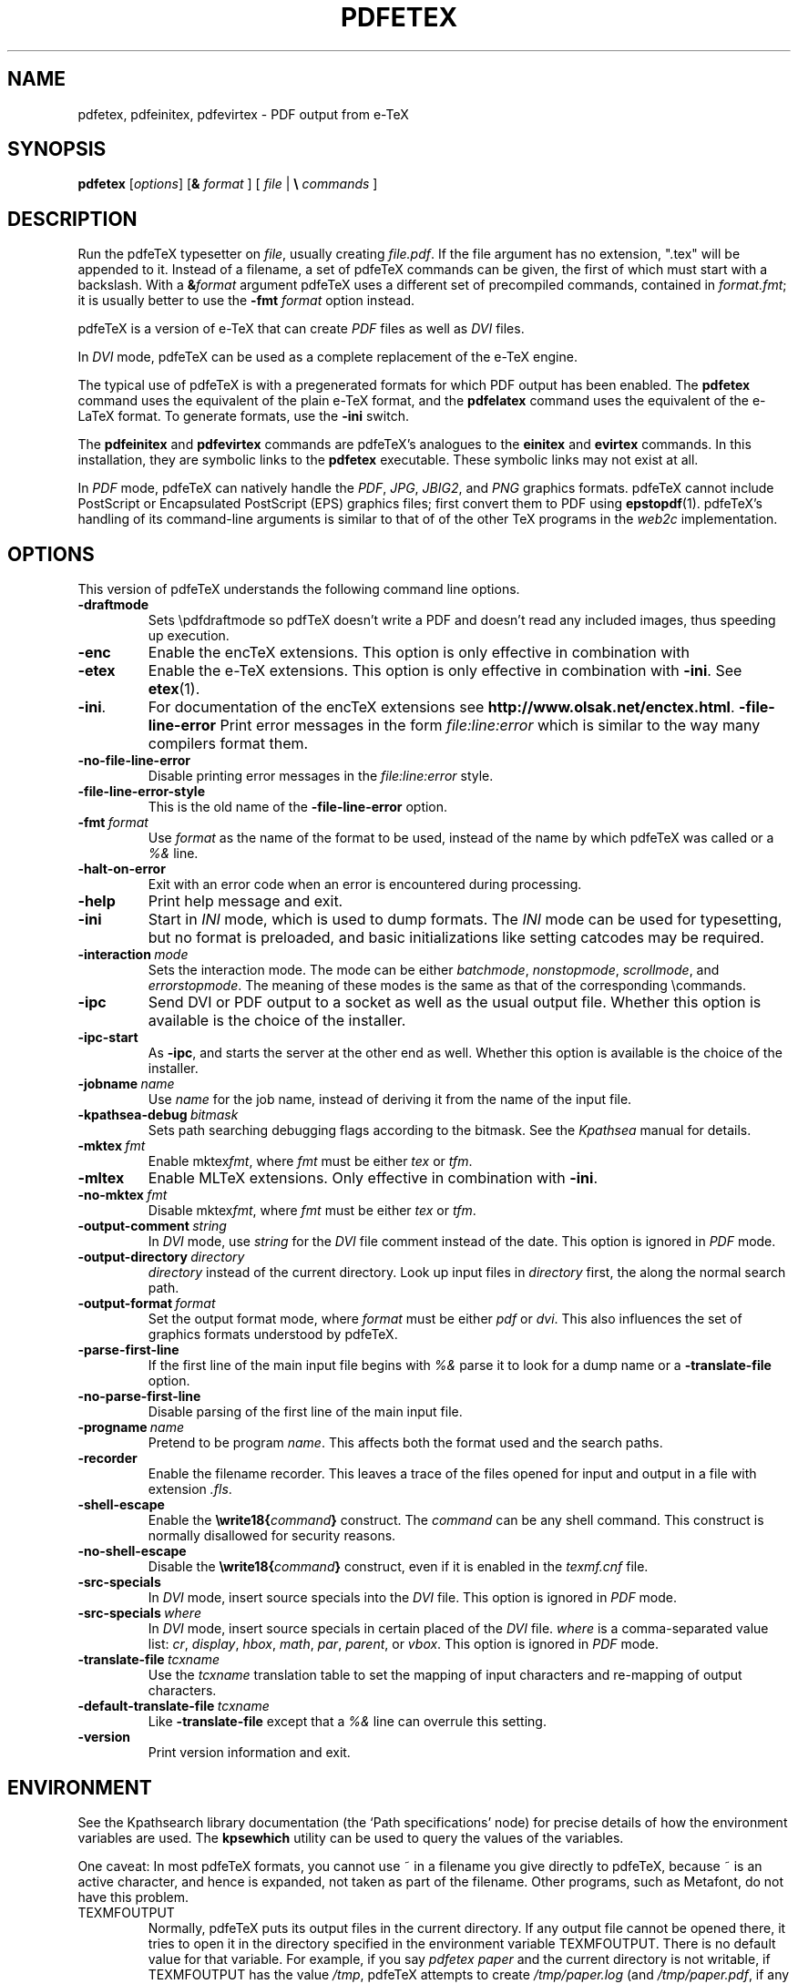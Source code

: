 .TH PDFETEX 1 "8 January 2007" "pdftex 1.40" "Web2C 7.5.6"
.\"=====================================================================
.if n .ds MF Metafont
.if t .ds MF M\s-2ETAFONT\s0
.if t .ds TX \fRT\\h'-0.1667m'\\v'0.20v'E\\v'-0.20v'\\h'-0.125m'X\fP
.if n .ds TX TeX
.if n .ds MF Metafont
.if t .ds MF M\s-2ETAFONT\s0
.ie t .ds OX \fIT\v'+0.25m'E\v'-0.25m'X\fP\" for troff
.el .ds OX TeX\" for nroff
.\" the same but obliqued
.\" BX definition must follow TX so BX can use TX
.if t .ds BX \fRB\s-2IB\s0\fP\*(TX
.if n .ds BX BibTeX
.\" LX definition must follow TX so LX can use TX
.if t .ds LX \fRL\\h'-0.36m'\\v'-0.15v'\s-2A\s0\\h'-0.15m'\\v'0.15v'\fP\*(TX
.if n .ds LX LaTeX
.if t .ds AX \fRA\\h'-0.1667m'\\v'0.20v'M\\v'-0.20v'\\h'-0.125m'S\fP\*(TX
.if n .ds AX AmSTeX
.if t .ds AY \fRA\\h'-0.1667m'\\v'0.20v'M\\v'-0.20v'\\h'-0.125m'S\fP\*(LX
.if n .ds AY AmSLaTeX
.\"=====================================================================
.SH NAME
pdfetex, pdfeinitex, pdfevirtex \- PDF output from e-TeX
.SH SYNOPSIS
.B pdfetex
.RI [ options ]
[\fB&\fR \fIformat\fR ]
[ \fIfile\fR | \fB\e\fR \fIcommands\fR ]
.\"=====================================================================
.SH DESCRIPTION
Run the pdfe\*(TX typesetter on
.IR file ,
usually creating
.IR file.pdf .
If the file argument has no extension, ".tex" will be appended to it. 
Instead of a filename, a set of pdfe\*(TX commands can be given, the first
of which must start with a backslash.
With a 
.BI & format
argument pdfe\*(TX uses a different set of precompiled commands,
contained in
.IR format.fmt ;
it is usually better to use the
.B -fmt
.I format
option instead.
.PP
pdfe\*(TX is a version of e-\*(TX that can create
.I PDF
files as well as
.I DVI
files.
.PP
In
.I DVI
mode, pdfe\*(TX can be used as a complete replacement of the e-\*(TX
engine.
.PP
The typical use of pdfe\*(TX is with a pregenerated formats for which
PDF output has been enabled.  The
.B pdfetex
command uses the equivalent of the plain e-\*(TX format, and the
.B pdfelatex
command uses the equivalent of the e-\*(LX format.
To generate formats, use the
.B -ini
switch.
.PP
The 
.B pdfeinitex
and
.B pdfevirtex
commands are pdfe\*(TX's analogues to the
.B einitex
and
.B evirtex
commands.  In this installation, they are symbolic links to the
.B pdfetex
executable.  These symbolic links may not exist at all.
.PP
In
.I PDF
mode, pdfe\*(TX can natively handle the
.IR PDF ,
.IR JPG ,
.IR JBIG2 ,
and
.I PNG
graphics formats.  pdfe\*(TX cannot include PostScript or Encapsulated
PostScript (EPS) graphics files; first convert them to PDF using 
.BR epstopdf (1).
pdfe\*(TX's handling of its command-line arguments is similar to that of
of the other \*(TX programs in the
.I web2c
implementation.
.\"=====================================================================
.SH OPTIONS
This version of pdfe\*(TX understands the following command line options.
.TP
.B -draftmode
.rb
Sets \epdfdraftmode so pdf\*(TX doesn't write a PDF and doesn't read any
included images, thus speeding up execution.
.TP
.B -enc
.rb
Enable the enc\*(TX extensions.  This option is only effective in
combination with
.TP
.B -etex
.rb
Enable the e-\*(TX extensions.  This option is only effective in
combination with
.BR -ini .
See
.BR etex (1).
.TP
.BR -ini .
For documentation of the enc\*(TX extensions see
.BR http://www.olsak.net/enctex.html .
.B -file-line-error
.rb
Print error messages in the form
.I file:line:error
which is similar to the way many compilers format them.
.TP
.B -no-file-line-error
.rb
Disable printing error messages in the
.I file:line:error
style.
.TP
.B -file-line-error-style
.rb
This is the old name of the
.B -file-line-error
option.
.TP
.BI -fmt \ format
.rb
Use
.I format
as the name of the format to be used, instead of the name by which
pdfe\*(TX was called or a
.I %&
line.
.TP
.B -halt-on-error
.rb
Exit with an error code when an error is encountered during processing.
.TP
.B -help
.rb
Print help message and exit.
.TP
.B -ini
.rb
Start in
.I INI
mode, which is used to dump formats.  The
.I INI
mode can be used for typesetting, but no format is preloaded, and
basic initializations like setting catcodes may be required.
.TP
.BI -interaction \ mode
.rb
Sets the interaction mode.  The mode can be either
.IR batchmode ,
.IR nonstopmode ,
.IR scrollmode ,
and
.IR errorstopmode .
The meaning of these modes is the same as that of the corresponding
\ecommands.
.TP
.B -ipc
.rb
Send DVI or PDF output to a socket as well as the usual output file.
Whether this option is available is the choice of the installer.
.TP
.B -ipc-start
.rb
As
.BR -ipc ,
and starts the server at the other end as well.  Whether this option
is available is the choice of the installer.
.TP
.BI -jobname \ name
.rb
Use
.I name
for the job name, instead of deriving it from the name of the input file.
.TP
.BI -kpathsea-debug \ bitmask
.rb
Sets path searching debugging flags according to the bitmask.  See the
.I Kpathsea
manual for details.
.TP
.BI -mktex \ fmt
.rb
Enable
.RI mktex fmt ,
where
.I fmt
must be either
.I tex
or
.IR tfm .
.TP
.B -mltex
.rb
Enable ML\*(TX extensions.  Only effective in combination with
.BR -ini .
.TP
.BI -no-mktex \ fmt
.rb
Disable
.RI mktex fmt ,
where
.I fmt
must be either
.I tex
or
.IR tfm .
.TP
.BI -output-comment \ string
.rb
In
.I DVI
mode, use
.I string
for the
.I DVI
file comment instead of the date.  This option is ignored
in
.I PDF
mode.
.TP
.BI -output-directory \ directory
.rb Write output files in
.I directory
instead of the current directory.  Look up input files in
.I directory
first, the along the normal search path.
.TP
.BI -output-format \ format
.rb
Set the output format mode, where
.I format
must be either
.I pdf
or
.IR dvi .
This also influences the set of graphics formats understood by pdfe\*(TX.
.TP
.B -parse-first-line
.rb
If the first line of the main input file begins with
.I %&
parse it to look for a dump name or a
.B -translate-file
option.
.TP
.B -no-parse-first-line
.rb
Disable parsing of the first line of the main input file.
.TP
.BI -progname \ name
.rb
Pretend to be program
.IR name .
This affects both the format used and the search paths.
.TP
.B -recorder
.rb
Enable the filename recorder.
This leaves a trace of the files opened for input and output
in a file with extension
.IR .fls .
.TP
.B -shell-escape
.rb
Enable the
.BI \ewrite18{ command }
construct.  The
.I command
can be any shell command.  This construct is normally
disallowed for security reasons.
.TP
.B -no-shell-escape
.rb
Disable the
.BI \ewrite18{ command }
construct, even if it is enabled in the
.I texmf.cnf
file.
.TP
.B -src-specials
.rb
In
.I DVI
mode, insert source specials into the
.I DVI
file.
This option is ignored in
.I PDF
mode.
.TP
.BI -src-specials \ where
.rb
In
.I DVI
mode, insert source specials in certain placed of the
.I DVI
file.
.I where
is a comma-separated value list:
.IR cr ,
.IR display ,
.IR hbox ,
.IR math ,
.IR par ,
.IR parent ,
or
.IR vbox .
This option is ignored in
.I PDF
mode.
.TP
.BI -translate-file \ tcxname
.rb
Use the
.I tcxname
translation table to set the mapping of input characters and
re-mapping of output characters.
.TP
.BI -default-translate-file \ tcxname
.rb
Like
.B -translate-file
except that a
.I %&
line can overrule this setting.
.TP
.B -version
.rb
Print version information and exit.
.\"=====================================================================
.SH ENVIRONMENT
See the Kpathsearch library documentation (the `Path specifications'
node) for precise details of how the environment variables are used.
The
.B kpsewhich
utility can be used to query the values of the variables.
.PP
One caveat: In most pdfe\*(TX formats, you cannot use ~ in a filename you
give directly to pdfe\*(TX, because ~ is an active character, and hence is
expanded, not taken as part of the filename.  Other programs, such as
\*(MF, do not have this problem.
.PP
.TP
TEXMFOUTPUT
Normally, pdfe\*(TX puts its output files in the current directory.  If
any output file cannot be opened there, it tries to open it in the
directory specified in the environment variable TEXMFOUTPUT.
There is no default value for that variable.  For example, if you say
.I pdfetex paper
and the current directory is not writable, if TEXMFOUTPUT has
the value
.IR /tmp ,
pdfe\*(TX attempts to create
.I /tmp/paper.log
(and
.IR /tmp/paper.pdf ,
if any output is produced.)
.TP
TEXINPUTS
Search path for
.I \einput
and
.I \eopenin
files.
This should probably start with ``.'', so
that user files are found before system files.  An empty path
component will be replaced with the paths defined in the
.I texmf.cnf
file.  For example, set TEXINPUTS to ".:/home/usr/tex:" to prepend the
current direcory and ``/home/user/tex'' to the standard search path.
.TP
TEXFORMATS
Search path for format files.
.TP
TEXPOOL
search path for
.B pdfetex
internal strings.
.TP
TEXEDIT
Command template for switching to editor.  The default, usually
.BR vi ,
is set when pdfe\*(TX is compiled.
.TP
TFMFONTS
Search path for font metric
.RI ( .tfm )
files.
.\"=====================================================================
.SH FILES
The location of the files mentioned below varies from system to
system.  Use the
.B kpsewhich
utility to find their locations.
.TP
.I pdfetex.pool
Text file containing pdfe\*(TX's internal strings.
.TP
.I pdftex.map
Filename mapping definitions.
.TP
.I *.tfm
Metric files for pdfe\*(TX's fonts.
.TP
.I *.fmt
Predigested pdfe\*(TX format (.\|fmt) files.
.br
.\"=====================================================================
.SH NOTES
Starting with version 1.40, pdf\*(TX incorporates the e-\*(TX
extensions, and pdfe\*(TX is just a copy of pdf\*(TX.  See 
.BR pdftex (1).
This manual page is not meant to be exhaustive.  The complete
documentation for this version of pdfe\*(TX can be found in the 
.IR "pdf\*(TX manual"
and the info manual
.IR "Web2C: A TeX implementation" .
.\"=====================================================================
.SH BUGS
This version of pdfe\*(TX implements a number of optional extensions.
In fact, many of these extensions conflict to a greater or lesser
extent with the definition of pdfe\*(TX.  When such extensions are
enabled, the banner printed when pdfe\*(TX starts is changed to print
.B pdfeTeXk
instead of
.BR pdfeTeX .
.PP
This version of pdfe\*(TX fails to trap arithmetic overflow when
dimensions are added or subtracted.  Cases where this occurs are rare,
but when it does the generated
.I DVI
file will be invalid.  Whether a generated
.I PDF
file would be usable is unknown.
.\"=====================================================================
.SH AVAILABILITY
pdfe\*(TX is available for a large variety of machine architectures
and operation systems.
pdfe\*(TX is part of all major \*(TX distributions.
.P
Information on how to get pdfe\*(TX and related information
is available at the
.B http://www.pdftex.org
.IR "pdf\*(TX"
website.
.P
The following pdf\*(TX related mailing list is available:
.BR pdftex@tug.org .
This is a mailman list;
to subscribe send a message containing
.I subscribe
to
.BR pdftex-request@tug.org .
More about the list can be found at the
.B "http://tug.org/mailman/listinfo/pdftex"
.I mailing list
website.
.\"=====================================================================
.SH "SEE ALSO"
.BR etex (1),
.BR mf (1),
.BR pdftex (1),
.BR tex (1).
.\"=====================================================================
.SH AUTHORS
The primary authors of pdfe\*(TX are Han The Thanh, Petr Sojka,
Jiri Zlatuska, and Peter Breitenlohner (e\*(TX).
.PP
\*(TX was designed by Donald E. Knuth,
who implemented it using his \*(WB system for Pascal programs.
It was ported to Unix at Stanford by Howard Trickey, and
at Cornell by Pavel Curtis.
The version now offered with the Unix \*(TX distribution is that
generated by the \*(WB to C system
.RB ( web2c ),
originally written by Tomas Rokicki and Tim Morgan.
.PP
The enc\*(TX extensions were written by Petr Olsak.
.\" vim: syntax=nroff
